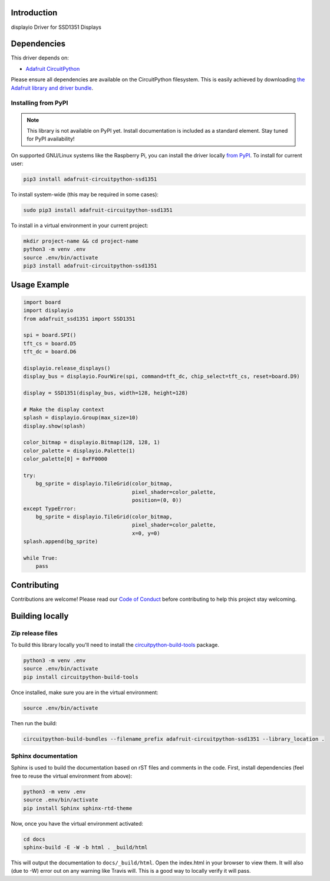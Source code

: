 Introduction
============

.. image:: https://readthedocs.org/projects/adafruit-circuitpython-ssd1351/badge/?version=latest
    :target: https://circuitpython.readthedocs.io/projects/ssd1351/en/latest/
    :alt: Documentation Status

.. image:: https://img.shields.io/discord/327254708534116352.svg
    :target: https://discord.gg/nBQh6qu
    :alt: Discord

.. image:: https://travis-ci.com/adafruit/Adafruit_CircuitPython_SSD1351.svg?branch=master
    :target: https://travis-ci.com/adafruit/Adafruit_CircuitPython_SSD1351
    :alt: Build Status

displayio Driver for SSD1351 Displays


Dependencies
=============
This driver depends on:

* `Adafruit CircuitPython <https://github.com/adafruit/circuitpython>`_

Please ensure all dependencies are available on the CircuitPython filesystem.
This is easily achieved by downloading
`the Adafruit library and driver bundle <https://github.com/adafruit/Adafruit_CircuitPython_Bundle>`_.

Installing from PyPI
--------------------
.. note:: This library is not available on PyPI yet. Install documentation is included
   as a standard element. Stay tuned for PyPI availability!
.. todo:: Remove the above note if PyPI version is/will be available at time of release.
   If the library is not planned for PyPI, remove the entire 'Installing from PyPI' section.
On supported GNU/Linux systems like the Raspberry Pi, you can install the driver locally `from
PyPI <https://pypi.org/project/adafruit-circuitpython-ssd1351/>`_. To install for current user:

.. code-block:: shell

    pip3 install adafruit-circuitpython-ssd1351

To install system-wide (this may be required in some cases):

.. code-block:: shell

    sudo pip3 install adafruit-circuitpython-ssd1351

To install in a virtual environment in your current project:

.. code-block:: shell

    mkdir project-name && cd project-name
    python3 -m venv .env
    source .env/bin/activate
    pip3 install adafruit-circuitpython-ssd1351

Usage Example
=============

.. code-block:: python

    import board
    import displayio
    from adafruit_ssd1351 import SSD1351

    spi = board.SPI()
    tft_cs = board.D5
    tft_dc = board.D6

    displayio.release_displays()
    display_bus = displayio.FourWire(spi, command=tft_dc, chip_select=tft_cs, reset=board.D9)

    display = SSD1351(display_bus, width=128, height=128)

    # Make the display context
    splash = displayio.Group(max_size=10)
    display.show(splash)

    color_bitmap = displayio.Bitmap(128, 128, 1)
    color_palette = displayio.Palette(1)
    color_palette[0] = 0xFF0000

    try:
        bg_sprite = displayio.TileGrid(color_bitmap,
                                       pixel_shader=color_palette,
                                       position=(0, 0))
    except TypeError:
        bg_sprite = displayio.TileGrid(color_bitmap,
                                       pixel_shader=color_palette,
                                       x=0, y=0)
    splash.append(bg_sprite)

    while True:
        pass

Contributing
============

Contributions are welcome! Please read our `Code of Conduct
<https://github.com/adafruit/Adafruit_CircuitPython_SSD1351/blob/master/CODE_OF_CONDUCT.md>`_
before contributing to help this project stay welcoming.

Building locally
================

Zip release files
-----------------

To build this library locally you'll need to install the
`circuitpython-build-tools <https://github.com/adafruit/circuitpython-build-tools>`_ package.

.. code-block:: shell

    python3 -m venv .env
    source .env/bin/activate
    pip install circuitpython-build-tools

Once installed, make sure you are in the virtual environment:

.. code-block:: shell

    source .env/bin/activate

Then run the build:

.. code-block:: shell

    circuitpython-build-bundles --filename_prefix adafruit-circuitpython-ssd1351 --library_location .

Sphinx documentation
-----------------------

Sphinx is used to build the documentation based on rST files and comments in the code. First,
install dependencies (feel free to reuse the virtual environment from above):

.. code-block:: shell

    python3 -m venv .env
    source .env/bin/activate
    pip install Sphinx sphinx-rtd-theme

Now, once you have the virtual environment activated:

.. code-block:: shell

    cd docs
    sphinx-build -E -W -b html . _build/html

This will output the documentation to ``docs/_build/html``. Open the index.html in your browser to
view them. It will also (due to -W) error out on any warning like Travis will. This is a good way to
locally verify it will pass.
